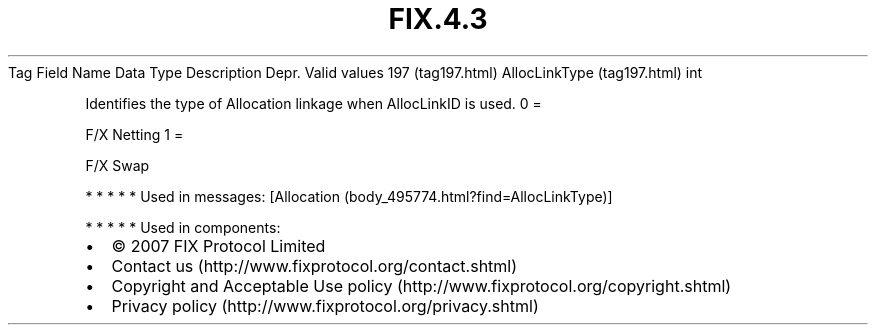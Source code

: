 .TH FIX.4.3 "" "" "Tag #197"
Tag
Field Name
Data Type
Description
Depr.
Valid values
197 (tag197.html)
AllocLinkType (tag197.html)
int
.PP
Identifies the type of Allocation linkage when AllocLinkID is used.
0
=
.PP
F/X Netting
1
=
.PP
F/X Swap
.PP
   *   *   *   *   *
Used in messages:
[Allocation (body_495774.html?find=AllocLinkType)]
.PP
   *   *   *   *   *
Used in components:

.PD 0
.P
.PD

.PP
.PP
.IP \[bu] 2
© 2007 FIX Protocol Limited
.IP \[bu] 2
Contact us (http://www.fixprotocol.org/contact.shtml)
.IP \[bu] 2
Copyright and Acceptable Use policy (http://www.fixprotocol.org/copyright.shtml)
.IP \[bu] 2
Privacy policy (http://www.fixprotocol.org/privacy.shtml)
